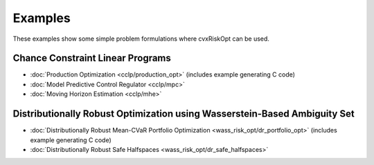 .. _examples:

Examples
========

These examples show some simple problem formulations where cvxRiskOpt can be used.

Chance Constraint Linear Programs
---------------------------------
- :doc:`Production Optimization <cclp/production_opt>` (includes example generating C code)
- :doc:`Model Predictive Control Regulator <cclp/mpc>`
- :doc:`Moving Horizon Estimation <cclp/mhe>`

Distributionally Robust Optimization using Wasserstein-Based Ambiguity Set
--------------------------------------------------------------------------
- :doc:`Distributionally Robust Mean-CVaR Portfolio Optimization <wass_risk_opt/dr_portfolio_opt>` (includes example generating C code)
- :doc:`Distributionally Robust Safe Halfspaces <wass_risk_opt/dr_safe_halfspaces>`
